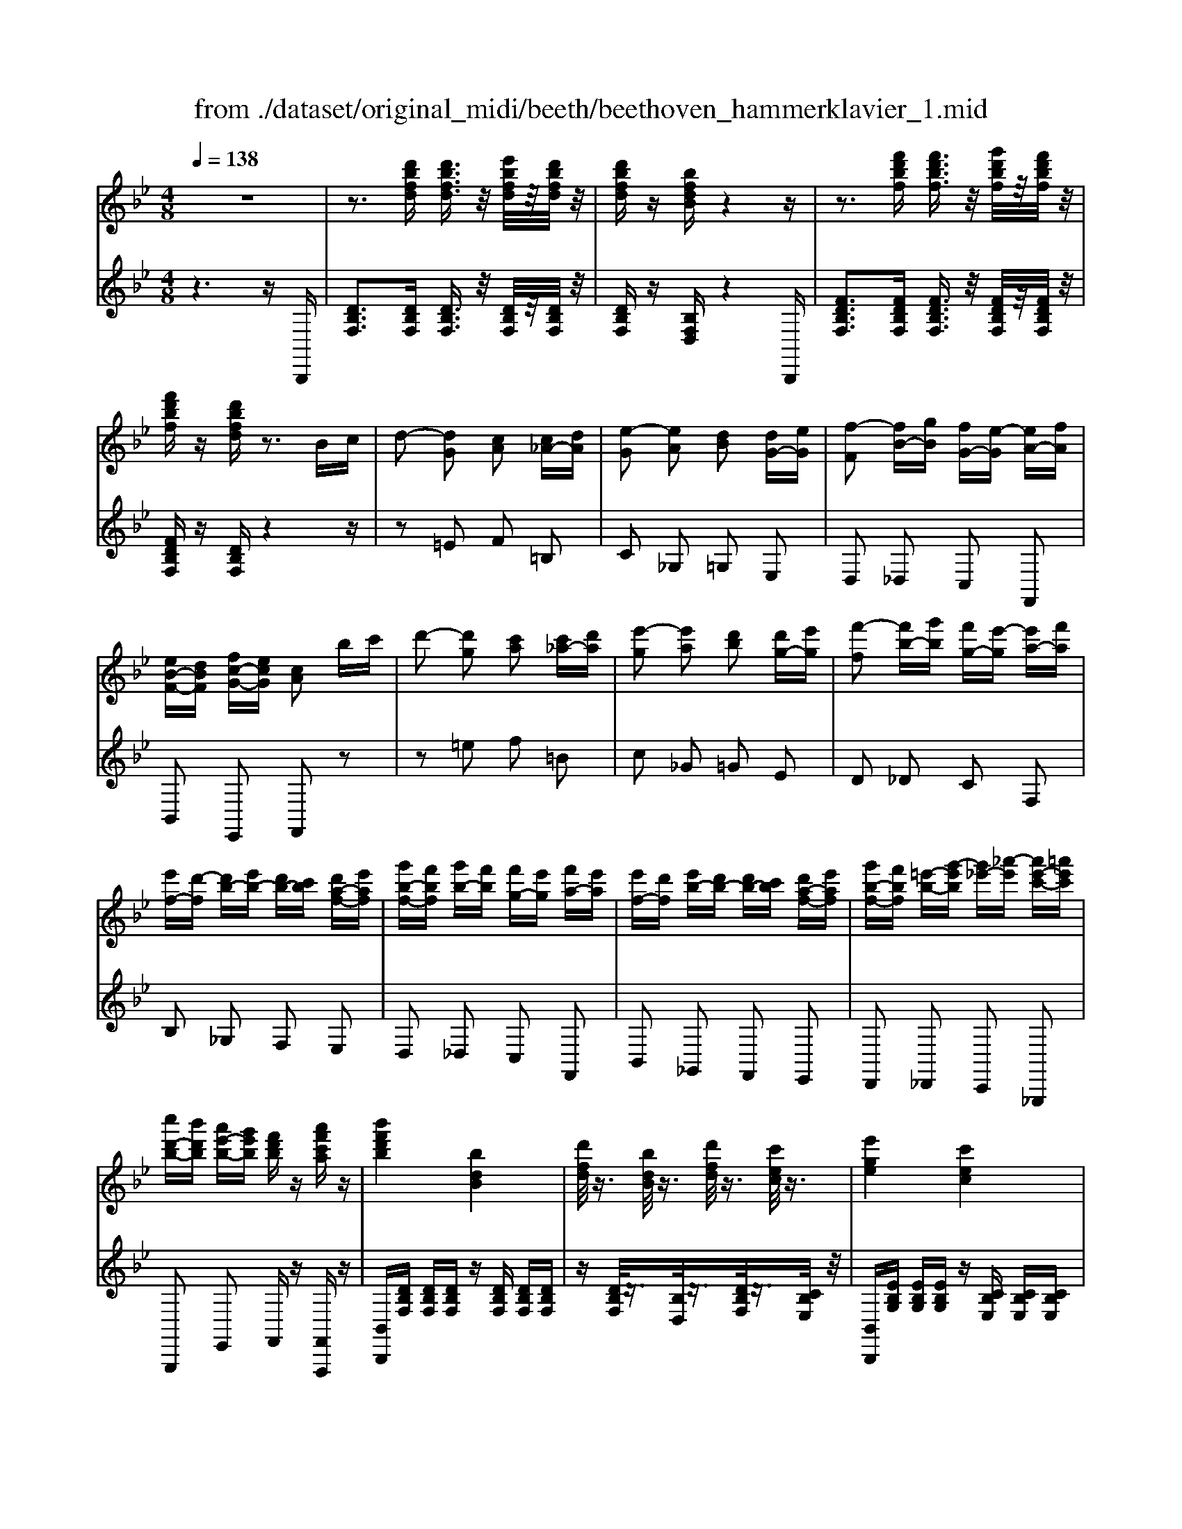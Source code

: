 X: 1
T: from ./dataset/original_midi/beeth/beethoven_hammerklavier_1.mid
M: 4/8
L: 1/16
Q:1/4=138
K:Bb % 2 flats
V:1
%%MIDI program 0
z8| \
z3[d'bfd] [d'bfd]3/2z/2 [e'bfd]/2z/2[d'bfd]/2z/2| \
[d'bfd]z [bfdB]z4z| \
z3[f'd'bf] [f'd'bf]3/2z/2 [g'd'bf]/2z/2[f'd'bf]/2z/2|
[f'd'bf]z [d'bfd]z3 Bc| \
d2- [dG]2 [cA]2 [c_A-][dA]| \
[e-G]2 [eA]2 [dB]2 [dG-][eG]| \
[f-F]2 [fB-][gB] [fG-][e-G] [eA-][fA]|
[eB-F-][dBF] [fc-G-][ecG] [cA]2 bc'| \
d'2- [d'g]2 [c'a]2 [c'_a-][d'a]| \
[e'-g]2 [e'a]2 [d'b]2 [d'g-][e'g]| \
[f'-f]2 [f'b-][g'b] [f'g-][e'-g] [e'a-][f'a]|
[e'f-][d'-f] [d'b-][e'b-] [d'b-][c'b] [d'a-f-][e'af]| \
[g'b-f-][f'bf] [g'b-][f'b] [f'g-][e'g] [f'a-][e'a]| \
[e'f-][d'f] [e'b-][d'b-] [d'b-][c'b] [d'a-f-][e'af]| \
[g'b-f-][f'bf] [=e'-b-][g'-e'b] [g'_e'-][_a'-e'] [a'e'-c'-][=a'e'c']|
[c''d'-b-][b'd'b] [a'e'-b-][g'e'b] [f'd'b]z [a'f'c'a]z| \
[b'f'd'b]4 [bdB]4| \
[d'fd]/2z3/2 [bdB]/2z3/2 [d'fd]/2z3/2 [c'ec]/2z3/2| \
[e'ge]4 [c'ec]4|
[e'ge]/2z3/2 [_d'=ed]/2z3/2 [_e'_ge]/2z3/2 [=d'fd]/2z3/2| \
[f'_af]4 [d'fd]4| \
[f'_af]/2z3/2 [d'_gd]/2z3/2 [f'af]/2z3/2 [e'=ge]/2z3/2| \
[g'bg]4 [e'bge]4|
[g'bg]/2z3/2 [=e'be]/2z3/2 [_g'bg]/2z3/2 [f'bf]/2z3/2| \
[_a'ba]/2z3/2 [_g'bg]/2z3/2 [a'ba]/2z3/2 [=g'bg]/2z3/2| \
[b'g'e'b]/2z3/2 [_a'a]/2z3/2 [b'b]/2z3/2 [=a'a]/2z3/2| \
[c''c']z [b'b]z [g'g]z [f'f]z|
[e'e]z [d'd]z [c'c]z [bB]z| \
[gG]z [fF]z [eE]z [dD]z| \
[cC]z [BB,]z [GG,]z [FF,]z| \
A2 F2 c2 F2|
f2 F2 a2 F2| \
c'2 F2 f'2 F2| \
f'2 F2 f'2 z2| \
z3[d'bfd] [d'bfd]2 [e'bfd]/2z/2[d'bfd]/2z/2|
[d'bfd]z [bfdB]z4z| \
z3[d'bfd] [d'd]2 [d'a_gd]/2z/2[d'agd]/2z/2| \
[d'a_gd]z [d'agd]z4z| \
z2 [dA_G]z3 [dAG]z|
z2 [dA_G]z3 [dAG]z| \
z2 [_gdcA]z3 [gdcA]z| \
z2 [a_gcA]z3 [c'agc]z| \
z2 [_g'c'ag]z3 [a'c'a]z|
z2 [c''a'c']z3 [c''a'_g'c']z| \
[c''a'_g'c']z [c'a][=b_a] [c'=a]2 [AG][_B=G]| \
[A_G]2 [c'a][=b_a] [c'=a]2 g'a'| \
c''d'' c''=b' c''d'' =e''c''|
a'=b' c''a' _g'=g' a'_g'| \
c'd' =e'c' a=b c'a| \
_g=g a_g [dcA]2 z2| \
=b'c'' b'a' b'c'' d''b'|
g'a' =b'g' d'_g' =g'd'| \
=bc' d'b ga bg| \
d_g =g=B GA BG| \
[A_GD]2 =e'd' e'd' c'e'|
c'=b ac' ag _ga| \
=ed ce c=B Ac| \
AG _GA c=B Ac| \
[GD]2 d''c'' d''c'' =b'd''|
=b'a' g'b' ba gb| \
dc =Bd ba gb| \
d'c' =bc' =e'2 [_g'd'a]2| \
[g'd'g]2 z6|
z2 [A_G]2 [=B=G]z [g'b][_g'a]| \
[g'=b]2 [=e'bg]2 [d'a_g]2 [_d'=ge]2| \
[=e'g]2 [d'_g]2 [d'g]2 [d'=g][c'a]| \
=b2 [g'g-]g- [=e'g]z [c''c'][a'e']|
_g'2 [d''d'-]2 [=b'd']z =g'_g'| \
g'2 =e'2 c'2 [=b_g]2| \
[=b-_g]2 [b-a][b-=g] [bg]2 [=e'_bg-]2| \
[a-g]2 [a-g][a-f] [af]2 [d'_af-]2|
[g-f]2 [g-f][g-=e] [ge]2 [_d'ge-]2| \
[_g-=e]2 [g-e][g-_e] [gd]2 [=bfd]2| \
[fd-][=e-d] [e_d-][ad] [_ec-][=d-c] [d=B-][gB]| \
dd' _d'c' a_g e=d|
_dc A_G [=G-E][G=D] [=eG-][dG]| \
dd' _d'c' a_g e=d| \
_dc A_G [=G-E][G=D] [=eG-][dG]| \
d[g=B] [bd][ac] [g-B][g-e] [g-=e][g-B]|
[g-B][g-e] [g-=e][gB] A_d =dd'| \
d'd'' _d''c'' a'_g' e'=d'| \
_d'c' a_g [=g-e][g=d] [=e'g-][d'g]| \
d'd'' _d''c'' a'_g' e'=d'|
_d'c' a_g [=g-e][g=d] [=e'g-][d'g]| \
d'[g=B] [bd][ac] [g-B][g-e] [g-=e][g-B]| \
[g-B][g-e] [g-=e][gB] [_g-A][gd] [=g-G][gc]| \
g[c'=e] [e'g][d'f] [c'-e][c'-_a] [c'-=a][c'-_e]|
[c'-e][c'-_a] [c'-=a][c'e] [=b-d][bg] [c'-c][c'f]| \
c'[f'a] [a'c'][g'b] [f'-_a][f'-f] [f'-a][f'-g]| \
[f'-_a][f'-_d'] [f'-=d'][f'a] [=e'-g][e'-=b] [e'-c'][e'-g]| \
[=e'c']2 [e'c'ge]2 [d'=b]2 [e'c'][f'd']|
[g'=e']z [e'c']z4z| \
z2 [=e'c'ge]2 [d'=b]2 [e'c'][f'd']| \
[g'=e']z [g'e'ag]2 z2 [g'e'_d'g]2| \
z2 [g'd'=bg]2 z2 [g'_d'ag]2|
[g'd'=bg]4 [d'-b-g-]4| \
[d'=bg]2 [bgd]2 d_g =gb| \
_d'=d' =e'd' _g'=g' a'g'| \
b'=b' c''b' d''2 [c'ad]2|
[=bgd]8| \
[c'g]4 [e'c'g]4| \
[g'-d'g-]4 [g'=bg]4| \
[e'c'g]4 [c'g]4|
[bg-]4 [=bg]4| \
[d'_g]4 [c'-a-]2 [c'ad-][agd]| \
[=b-gd-]/2[b-ad-]/2[b-d-]/2[b-gd]/2 [b-a]/2[b-g]/2b/2-[b-a]/2 [b-g]/2[b-a]/2b/2-[b-g]/2 [b-a]/2[b-g]/2b/2-[ba]/2| \
[c'-g]/2[c'-a]/2c'/2-[c'-g]/2 [c'-a]/2[c'-g]/2c'/2-[c'a]/2 [=e'-g]/2[e'-a]/2e'/2-[e'-g]/2 [e'-a]/2[e'-g]/2e'/2-[e'a]/2|
[g'-g]/2[g'-a]/2g'/2-[g'-g]/2 [g'-a]/2[g'-g]/2g'/2-[g'-a]/2 [g'-g]/2[g'-a]/2g'/2-[g'-g]/2 [g'-a]/2[g'-g]/2g'/2-[g'a]/2| \
[=e'-g]/2[e'-a]/2e'/2-[e'-g]/2 [e'-a]/2[e'-g]/2e'/2-[e'a]/2 [c'-g]/2[c'-a]/2c'/2-[c'-g]/2 [c'-a]/2[c'-g]/2c'/2-[c'a]/2| \
[b-g]/2[b-a]/2b/2-[bg]/2 [=b-a]/2[b-g]/2b/2-[b-a]/2 [b-g]/2[b-a]/2b/2-[bg]/2 [d'-a]/2[d'-g]/2d'/2-[d'a]/2| \
 (3d'=e'd' [e'd-]/2[d'd-]/2d/2-[e'd]/2  (3d'e'd' _d'=d'|
[d''=b'f'd']z [d''b'f'd']4 [c''f'd'c']z| \
[=b'f'd'b]z [c''f'd'c']z [d''f'd']z [b'=e'd'b]z| \
[c''=e'c']z [=b'e'd'b]z [c''e'c']z [a'e'c'a]z| \
[g'=e'a]z [g'_d'a]z [_g'c'a]z [a'c'a]z|
[g'=bg]z [d'bd]z [_g'c'g]z [a'g'c'a]z| \
[g'=bg]z [d'bd]z [_g'c'g]z [a'g'c'a]z| \
gg' dd' _gg' aa'| \
gg' dd' _gg' aa'|
[g'g]3/2z2z/2 [a'a]3/2z2z/2| \
[b'-b-]6 [b'b]z| \
z8| \
z6 zB,|
B3B B2 z2| \
z8| \
z3[d'bfd] [d'bfd]3/2z/2 [e'bfd]/2z/2[d'bfd]/2z/2| \
[d'bfd]z [bfdB]z4z|
z3[f'd'bf] [f'd'bf]3/2z/2 [g'd'bf]/2z/2[f'd'bf]/2z/2| \
[f'd'bf]z [d'bfd]z3 Bc| \
d2- [dG]2 [cA]2 [c_A-][dA]| \
[e-G]2 [eA]2 [dB]2 [dG-][eG]|
[f-F]2 [fB-][gB] [fG-][e-G] [eA-][fA]| \
[eB-F-][dBF] [fc-G-][ecG] [cA]2 bc'| \
d'2- [d'g]2 [c'a]2 [c'_a-][d'a]| \
[e'-g]2 [e'a]2 [d'b]2 [d'g-][e'g]|
[f'-f]2 [f'b-][g'b] [f'g-][e'-g] [e'a-][f'a]| \
[e'f-][d'-f] [d'b-][e'b-] [d'b-][c'b] [d'a-f-][e'af]| \
[g'b-f-][f'bf] [g'b-][f'b] [f'g-][e'g] [f'a-][e'a]| \
[e'f-][d'f] [e'b-][d'b-] [d'b-][c'b] [d'a-f-][e'af]|
[g'b-f-][f'bf] [=e'-b-][g'-e'b] [g'_e'-][_a'-e'] [a'e'-c'-][=a'e'c']| \
[c''d'-b-][b'd'b] [a'e'-b-][g'e'b] [f'd'b]z [a'f'c'a]z| \
[b'f'd'b]4 [bdB]4| \
[d'fd]/2z3/2 [bdB]/2z3/2 [d'fd]/2z3/2 [c'ec]/2z3/2|
[e'ge]4 [c'ec]4| \
[e'ge]/2z3/2 [_d'=ed]/2z3/2 [_e'_ge]/2z3/2 [=d'fd]/2z3/2| \
[f'_af]4 [d'fd]4| \
[f'_af]/2z3/2 [d'_gd]/2z3/2 [f'af]/2z3/2 [e'=ge]/2z3/2|
[g'bg]4 [e'bge]4| \
[g'bg]/2z3/2 [=e'be]/2z3/2 [_g'bg]/2z3/2 [f'bf]/2z3/2| \
[_a'ba]/2z3/2 [_g'bg]/2z3/2 [a'ba]/2z3/2 [=g'bg]/2z3/2| \
[b'g'e'b]/2z3/2 [_a'a]/2z3/2 [b'b]/2z3/2 [=a'a]/2z3/2|
[c''c']z [b'b]z [g'g]z [f'f]z| \
[e'e]z [d'd]z [c'c]z [bB]z| \
[gG]z [fF]z [eE]z [dD]z| \
[cC]z [BB,]z [GG,]z [FF,]z|
A2 F2 c2 F2| \
f2 F2 a2 F2| \
c'2 F2 f'2 F2| \
f'2 F2 f'2 z2|
z3[d'bfd] [d'bfd]2 [e'bfd]/2z/2[d'bfd]/2z/2| \
[d'bfd]z [bfdB]z4z| \
z3[d'bfd] [d'd]2 [d'a_gd]/2z/2[d'agd]/2z/2| \
[d'a_gd]z [d'agd]z4z|
z2 [dA_G]z3 [dAG]z| \
z2 [dA_G]z3 [dAG]z| \
z2 [_gdcA]z3 [gdcA]z| \
z2 [a_gcA]z3 [c'agc]z|
z2 [_g'c'ag]z3 [a'c'a]z| \
z2 [c''a'c']z3 [c''a'_g'c']z| \
[c''a'_g'c']z [c'a][=b_a] [c'=a]2 [AG][_B=G]| \
[A_G]2 [c'a][=b_a] [c'=a]2 g'a'|
c''d'' c''=b' c''d'' =e''c''| \
a'=b' c''a' _g'=g' a'_g'| \
c'd' =e'c' a=b c'a| \
_g=g a_g [dcA]2 z2|
=b'c'' b'a' b'c'' d''b'| \
g'a' =b'g' d'_g' =g'd'| \
=bc' d'b ga bg| \
d_g =g=B GA BG|
[A_GD]2 =e'd' e'd' c'e'| \
c'=b ac' ag _ga| \
=ed ce c=B Ac| \
AG _GA c=B Ac|
[GD]2 d''c'' d''c'' =b'd''| \
=b'a' g'b' ba gb| \
dc =Bd ba gb| \
d'c' =bc' =e'2 [_g'd'a]2|
[g'd'g]2 z6| \
z2 [A_G]2 [=B=G]z [g'b][_g'a]| \
[g'=b]2 [=e'bg]2 [d'a_g]2 [_d'=ge]2| \
[=e'g]2 [d'_g]2 [d'g]2 [d'=g][c'a]|
=b2 [g'g-]g- [=e'g]z [c''c'][a'e']| \
_g'2 [d''d'-]2 [=b'd']z =g'_g'| \
g'2 =e'2 c'2 [=b_g]2| \
[=b-_g]2 [b-a][b-=g] [bg]2 [=e'_bg-]2|
[a-g]2 [a-g][a-f] [af]2 [d'_af-]2| \
[g-f]2 [g-f][g-=e] [ge]2 [_d'ge-]2| \
[_g-=e]2 [g-e][g-_e] [gd]2 [=bfd]2| \
[fd-][=e-d] [e_d-][ad] [_ec-][=d-c] [d=B-][gB]|
dd' _d'c' a_g e=d| \
_dc A_G [=G-E][G=D] [=eG-][dG]| \
dd' _d'c' a_g e=d| \
_dc A_G [=G-E][G=D] [=eG-][dG]|
d[g=B] [bd][ac] [g-B][g-e] [g-=e][g-B]| \
[g-B][g-e] [g-=e][gB] A_d =dd'| \
d'd'' _d''c'' a'_g' e'=d'| \
_d'c' a_g [=g-e][g=d] [=e'g-][d'g]|
d'd'' _d''c'' a'_g' e'=d'| \
_d'c' a_g [=g-e][g=d] [=e'g-][d'g]| \
d'[g=B] [bd][ac] [g-B][g-e] [g-=e][g-B]| \
[g-B][g-e] [g-=e][gB] [_g-A][gd] [=g-G][gc]|
g[c'=e] [e'g][d'f] [c'-e][c'-_a] [c'-=a][c'-_e]| \
[c'-e][c'-_a] [c'-=a][c'e] [=b-d][bg] [c'-c][c'f]| \
c'[f'a] [a'c'][g'b] [f'-_a][f'-f] [f'-a][f'-g]| \
[f'-_a][f'-_d'] [f'-=d'][f'a] [=e'-g][e'-=b] [e'-c'][e'-g]|
[=e'c']2 [e'c'ge]2 [d'=b]2 [e'c'][f'd']| \
[g'=e']z [e'c']z4z| \
z2 [=e'c'ge]2 [d'=b]2 [e'c'][f'd']| \
[g'=e']z [g'e'ag]2 z2 [g'e'_d'g]2|
z2 [g'd'=bg]2 z2 [g'_d'ag]2| \
[g'd'=bg]4 [d'-b-g-]4| \
[d'=bg]2 [bgd]2 d_g =gb| \
_d'=d' =e'd' _g'=g' a'g'|
b'=b' c''b' d''2 [c'ad]2| \
[=bgd]8| \
[c'g]4 [e'c'g]4| \
[g'-d'g-]4 [g'=bg]4|
[e'c'g]4 [c'g]4| \
[bg-]4 [=bg]4| \
[d'_g]4 [c'-a-]2 [c'ad-][agd]| \
[=b-gd-]/2[b-ad-]/2[b-d-]/2[b-gd]/2 [b-a]/2[b-g]/2b/2-[b-a]/2 [b-g]/2[b-a]/2b/2-[b-g]/2 [b-a]/2[b-g]/2b/2-[ba]/2|
[c'-g]/2[c'-a]/2c'/2-[c'-g]/2 [c'-a]/2[c'-g]/2c'/2-[c'a]/2 [=e'-g]/2[e'-a]/2e'/2-[e'-g]/2 [e'-a]/2[e'-g]/2e'/2-[e'a]/2| \
[g'-g]/2[g'-a]/2g'/2-[g'-g]/2 [g'-a]/2[g'-g]/2g'/2-[g'-a]/2 [g'-g]/2[g'-a]/2g'/2-[g'-g]/2 [g'-a]/2[g'-g]/2g'/2-[g'a]/2| \
[=e'-g]/2[e'-a]/2e'/2-[e'-g]/2 [e'-a]/2[e'-g]/2e'/2-[e'a]/2 [c'-g]/2[c'-a]/2c'/2-[c'-g]/2 [c'-a]/2[c'-g]/2c'/2-[c'a]/2| \
[b-g]/2[b-a]/2b/2-[bg]/2 [=b-a]/2[b-g]/2b/2-[b-a]/2 [b-g]/2[b-a]/2b/2-[bg]/2 [d'-a]/2[d'-g]/2d'/2-[d'a]/2|
 (3d'=e'd' [e'd-]/2[d'd-]/2d/2-[e'd]/2  (3d'e'd' _d'=d'| \
[d''=b'f'd']z [d''b'f'd']4 [c''f'd'c']z| \
[=b'f'd'b]z [c''f'd'c']z [d''f'd']z [b'=e'd'b]z| \
[c''=e'c']z [=b'e'd'b]z [c''e'c']z [a'e'c'a]z|
[g'=e'a]z [g'_d'a]z [_g'c'a]z [a'c'a]z| \
[g'=bg]z [d'bd]z [_g'c'g]z [a'g'c'a]z| \
[g'=bg]z [d'bd]z [_g'c'g]z [a'g'c'a]z| \
gg' dd' _gg' aa'|
gg' dd' _gg' aa'| \
[g'g]3/2z2z/2 [a'a]3/2z2z/2| \
[=b'b]8| \
[=b'b]3/2z2z/2 [c''c']3/2z2z/2|
[d''d']8| \
[d'gd]/2z3/2 [d'gd]4 [c'ge]z| \
[=bgf]z [c'ge]z [d'gd]z [bgf]z| \
[e'ge]/2z3/2 [e'ge]4 [d'gfd]z|
[c'ge]z [d'gfd]z [e'ge]z [c'ge]z| \
[f'_af]/2z3/2 [f'af]4 [e'ge]z| \
[d'fd]z [e'ge]z [f'_af]z [d'bfd]z| \
[g'e'g]3/2z2z/2 [_a'f'a]3/2z2z/2|
[b'g'b]8| \
[GE]3/2z2z/2 [_AF]3/2z2z/2| \
[B-G-]6 [BG]z| \
z8|
z6 zE,| \
E3E E2 z2| \
z6 zB,,| \
E,3E, E,2 F,E,|
E,z C,z C,4| \
_A,z A,G, F,z F,E,| \
D,2 z2 D,4| \
B,z B,_A, G,z G,F,|
=E,2 z2 E,4| \
Cz CB, _A,z A,G,| \
F,z F,G, _A,z A,B,| \
G,z G,F, E,2 zF|
B3B B2 cB| \
Bz Gz G4| \
ez ed cz cB| \
A2 z2 A4|
fz fe dz dc| \
=B2 z2 B4| \
gz gf ez ed| \
cz cB _Az AG|
Fz FG _A2 B2| \
[BG-E]2 GG G2 _A[BG]| \
[e-G]2 [eE-][eE] [eE-]2 [fE-][eE]| \
[eE]z c-[cB] [c-_A]c- [c-A][cG]|
[_aF-]F ag [fF-]F- [fF-][eF]| \
dz dc [d-B]d- [d-B][d_A]| \
[bG-]G b_a [gG-]G- [gG-][fG-]| \
[=eG]2 E2 F2 [G-C][GB,]|
[_A-A,]A- [A-F][A-E] [A-D]A [=A-D][AC]| \
[BB,-]B, gf ez ed| \
c2- [c-C]2 [cF-]2 [_dF]2| \
[dF]z [eG][dF] [cE]z [=BD]G|
[ec]3[ec] [ec]2 [fd][ec]| \
[ec]z [c_A]z [cA]4| \
[_af]z [af][ge] [f_d]z [fd][ec]| \
[_dB]2 z2 [dB]4|
[bg]z [bg][_af] [g=e]z [ge][fd]| \
[=ec]2 z2 [fc]4| \
[c'_a]z [c'a][bg] [af]z [bg][af]| \
[ge]z [f'_a][e'g] [d'f]z [e'g][d'f]|
[c'e]z [bg][c'_a] [_d'b]z [af][bg]| \
[c'_a]z [ec-][fc] [g=B]2 z[dB]| \
[=b-g-]6 [bg][dB]| \
[=bg]6 [e'b-g-][d'bg]|
[g'd'-=b-][f'd'b] z2 [gd-B-][fdB] z2| \
[GD-=B,-][FDB,] z2 [gd-B-][fdB] z2| \
[e'-c'-g-]6 [e'c'g][g-e-]| \
[e'c'ge]6 [f'c'-g-][e'c'g]|
[_a'e'-c'-][g'e'c'] z2 [ae-c-][gec] z2| \
[_AE-C-][GEC] z2 [ae-c-][gec] z2| \
[f'-d'-f-]6 [f'd'f][fd]| \
[f'-d'-]3[f'-d'-f] [f'd'b]2 [g'd'-b-][f'd'b]|
[b'f'-d'-][_a'f'd'] z2 [bf-d-][afd] z2| \
[BF-D-][_AFD] z2 [bf-d-][afd] z2| \
[g'-e'-]6 [g'e'][bg]| \
[g'-e'-]3[g'-e'-g] [g'e'c']2 z[a_g]|
[a'-_g'-]6 [a'g'][ag]| \
[a'-_g'-]3[a'-g'-a] [a'g'g'd']2 z[=b_a]| \
[=b'-_a'-f'-d'-b-]6 [b'a'f'd'b][ba]| \
[=b'-_a'-f'-d'-b-]6 [b'a'f'd'b][_d'_bg=e]|
[_d''-b'-g'-=e'-]6 [d''b'g'e'][d'bge]| \
[_d''-b'-g'-=e'-]6 [d''b'g'e'][=d'a_g]| \
[d''a'_g'd']3d'2<d''2d| \
d'3d2<d'2d|
d'3d2<d'2d| \
d'3d2<d'2e| \
e'4- [e'e]4| \
[=e'e-]4 [ge]4|
[=b-_g]4 [be]4| \
[g=e=B]4 [eB]4| \
d4 e4| \
_g4 =e2 _d2|
e2 D2 E4| \
_G4 =E2 _D2| \
[e=B]=e _ed e=e _gf| \
_a_g fg =e_e =e_d|
[e-E][e=E] _ED E=E _GF| \
_A_G FG =E_E =EG| \
[=E_D_G,]2 z6| \
z6 z_G|
_d3d d3/2z/2 e[dD]| \
[_d=E-]E- [BE]E E3/2z/2 _GE| \
=Ez _Dz4_G| \
=e3[eE] [e_d-]3/2d3/2d|
_d3/2z4z3/2d| \
b3[b_D] [bB-]3/2B3/2B| \
B3/2z3/2=E, _D4-| \
_D3G, =E4-|
=EG,2<E2g e'2-| \
=e'_A,2<E2a e'2-| \
=e'A,2<E2a e'2-| \
=e'A,2<F2a f'2|
[d'bfd]3/2z3/2[d'bfd] [d'bfd]3/2z/2 [e'bfd]/2z/2[d'bfd]/2z/2| \
[d'bfd]z [bfdB]z4[fd]| \
[f'bf]3/2z3/2[f'd'bf] [f'd'bf]3/2z/2 [g'd'bf]/2z/2[f'd'bf]/2z/2| \
[f'd'bf]z [d'bfd]z3 [bg][c'a]|
[d'bf]4 [c'af]2 [cAF-][d=BF]| \
[ecG]4 [dBG]2 [dB-][eB-]| \
[f-B]2 [fB-G-][gBG] [fG-][e-G] [eA-][fA]| \
[eB-][dB] [fd_AF][ecGE] [c=AC]2 de|
f-[f-A] [fB-][gB-] [e-B][e-_G] [eA-][fA-]| \
[eA][dB] [fF-][eF-] [cF]2 [eE][fF]| \
[g-G][g-A] [gB-][_aB-] [f-B][f-=A] [fB-][gB-]| \
[fB-][eB] [gB-][fB-] [dB]2 f_g|
_a-[a-=A] [_aB-][bB-] [_gB]2 [gG][aA]| \
[b-B][b-c] [b_d-][=bd-] [_a-d][af] [_b_g][=ba]| \
[_d'-b]2 [d'_g-][e'g-] [d'g-][=b-g] [bf-][d'f-]| \
[=bf-][_b-f] [b_g-][=bg-] [_bg][_af] [bg][=ba]|
[e'_a][_d'f] [e'_g-][d'g-] [d'g][=b=e] [d'f-][bf-]| \
[=bf][_b_d] [=b_g-][_bg-] [bg][_af] [bg][=ba]| \
[e'f][_d'_g] [g-d][d'g] [d'=e][=bf] [f-B][bf]| \
[=bf][_b_g] [g-B][bg] b_a [b_d-][=bd]|
[e'_d][d'-_g] [d'=b-f-][=d'-bf] [d'_b-g-][e'bg] [=e'b-f-][f'bf]| \
[_a'b-_g-][g'bg] [f'b-g-][e'bg] [_d'af]z [f'd'af]z| \
[_g'_d'bg]4 [GDB,]4| \
[B_G_D]/2z3/2 [GDB,]/2z3/2 [BGD]/2z3/2 [_AF=D=B,]/2z3/2|
[_a'f'd'=ba]4 [AFDB,]4| \
[=B_AFD]/2z3/2 [AFDB,]/2z3/2 [BAFD]/2z3/2 [_BG=E_D]/2z3/2| \
[b'=e'_d'b]4 [BGED]4| \
[_dBG=E]/2z3/2 [BGED]/2z3/2 [dBGE]/2z3/2 [=B_G=D]/2z3/2|
[=b'_g'd'b]4 [BGD]4| \
[d=B_AF]/2z3/2 [BAFD]/2z3/2 [dBAF]/2z3/2 [_d_BG=E]/2z3/2| \
[=e_dBG]/2z3/2 [dBGE]/2z3/2 [edBG]/2z3/2 [=d=B_G]/2z3/2| \
[_gd=BG]/2z3/2 [dBG]/2z3/2 [gdBG]/2z3/2 [f_dB_A]/2z3/2|
[_a'a]2 [_g'g]2 [e'e]2 [_d'd]2| \
[=bB]2 [_bB]2 [_aA]2 [_gG]2| \
[eE]2 [_dD]2 [=BB,]2 [_BB,]2| \
[_AA,]2 [_GG,]2 [EE,]2 [_DD,]2|
F2 _D2 _A2 D2| \
_d2 D2 f2 D2| \
_a2 _D2 d'2 D2| \
_d'2 D2 d'2 z2|
z3[d'=b_gd] [d'bgd]2 [=e'bgd]/2z/2[d'bgd]/2z/2| \
[d'=b_gd]z [bgdB]z4z| \
z2 [d'=b_gd]z3 [d'bgd]z| \
z2 [d'=bgd]z3 [d'bgd]z|
z2 [d'=bgd]z3 [d'bgd]z| \
z2 [e'c'ge]z3 [e'c'ge]z| \
z2 [e'c'ge]z3 [e'c'ge]z| \
z2 [e'c'ae]z3 [e'c'ae]z|
z2 [e'c'ae]z3 [a'e'c'a]z| \
z2 [c''a'e'c']z3 [e''c''a'e']z| \
[e''c''a'e']2 [e'c'][d'=b] [e'c']2 [cA][_d_B]| \
[cA]2 [ec][d=B] [ec]2 ac'|
e'f' e'd' e'f' g'e'| \
c'd' e'c' ab c'a| \
ef ge cd ec| \
AB cA [FEC]2 z2|
d'e' d'c' d'e' f'd'| \
bc' d'b fa bf| \
de fd Bc dB| \
FA BD Bc dB|
[cAF]2 g'f' g'f' e'g'| \
e'd' c'e' c'b ac'| \
_gf eg ed ce| \
cB Ac ED CE|
[BF]2 f'e' f'e' d'f'| \
d'c' bd' fe df| \
bg fb dc Bd| \
[d'd-][c'd-] [bd-][d'd] [e'_g-][d'g-] [e'g-][f'g]|
[f'f]2 z6| \
z2 [cA]2 [dB]z b'a'| \
b'2 [g'bg]2 [f'af]2 [=e'ge]2| \
[g'bg]2 [f'af]2 [f'a]2 [fB][ec]|
d2 [bB-]2 [gB]z [e'e][c'g]| \
a2 [f'f-]2 [d'f]z ba| \
b2 [g'g]2 [e'ge]2 [d'ad]2| \
[d'-ad]2 [d'-c'][d'-b] [d'b]2 [g'_d'b-]2|
[c'-b]2 [c'-b][c'-_a] [c'a]2 [f'=ba-]2| \
[b-_a]2 [b-a][b-g] [bg]2 [=e'bg-]2| \
[a-g]2 [a-g][a-f] [af]2 [d'_af]2| \
[_af-][g-f] [ge-][c'e] [_ge-][f-e] [fd-][bd]|
ff' =e'_e' c'a _gf| \
=e_e cA [B-_G][BF] [=gB-][fB]| \
ff' =e'_e' c'a _gf| \
=e_e cA [B-_G][BF] [=gB-][fB]|
f[bd] [d'f][c'e] [b-d][b-_g] [b-=g][b-d]| \
[b-_d][b-_g] [b-=g][bd] c=e ff'| \
f'f'' =e''_e'' c''a' _g'f'| \
=e'_e' c'a [b-_g][bf] [=g'b-][f'b]|
zf' =e'_e' c'a _gf| \
=e_e cA [B-_G][BF] [=gB-][fB]| \
f[bd] [d'f][c'e] [b-d][b-_g] [b-=g][b-d]| \
[b-_d][b-_g] [b-=g][bd] [a-c][af] [b-B][be]|
b[e'g] [g'b][f'_a] [e'-g][e'-=b] [e'-c'][e'-g]| \
[e'-_g][e'-=b] [e'-c'][e'g] [d'-f][d'_b] [e'-e][e'_a]| \
e'-[e'c'] [_a'-e'][a'_d'] [a'-d'][a'-=b] [a'-_b][a'-=b]| \
[_a'-=b][a'-=e'] [a'-f'][a'b] [g'-_b][g'-d'] [g'-_e'][g'-b]|
[g'g]2 [g'e'bg]2 [f'd']2 [g'e'][_a'f']| \
[b'g']z [g'e']z4z| \
z2 [g'e'bg]2 [f'd']2 [g'e'][_a'f']| \
[b'g']z [bgcB]2 z2 [bg=eB]2|
z2 [bfdB]2 z2 [b=ecB]2| \
[bfdB]4 [f-d-]4| \
[fd]2 dz fa bd'| \
=e'f' g'f' a'b' c''b'|
_d''=d'' e''d'' f''2 [ec]2| \
d4- [d'd]4| \
[e'e]4 [_g'g]4| \
b4- [bfd]4|
_g2- [g'g]2 [e'e]4| \
[_d'd]4 [=d'd]4| \
[f'f]4 [e'e]3[c'c]| \
[d'-bf-]/2[d'-c'f-]/2[d'-f-]/2[d'-bf-]/2 [d'-c'f-]/2[d'-bf-]/2[d'-f-]/2[d'-c'f-]/2 [d'-bf-]/2[d'-c'f-]/2[d'-f-]/2[d'-bf-]/2 [d'-c'f-]/2[d'-bf-]/2[d'-f-]/2[d'c'f]/2|
[e'-be-]/2[e'-c'e-]/2[e'-e-]/2[e'-be-]/2 [e'-c'e-]/2[e'-be-]/2[e'-e-]/2[e'c'e]/2 [g'-bg-]/2[g'-c'g-]/2[g'-g-]/2[g'-bg-]/2 [g'-c'g-]/2[g'-bg-]/2[g'-g-]/2[g'c'g]/2| \
[b'-b]/2[b'-c']/2b'/2-[b'-b]/2 [b'-c']/2[b'-b]/2b'/2-[b'-c']/2 [b'-b]/2[b'-c']/2b'/2-[b'-b]/2 [b'-c']/2[b'-b]/2b'/2-[b'c']/2| \
[g'-bg-]/2[g'-c'g-]/2[g'-g-]/2[g'-bg-]/2 [g'-c'g-]/2[g'-bg-]/2[g'-g-]/2[g'c'g]/2 [e'-be-]/2[e'-c'e-]/2[e'-e-]/2[e'-be-]/2 [e'-c'e-]/2[e'-be-]/2[e'-e-]/2[e'c'e]/2| \
[_d'-bd-]/2[d'-c'd-]/2[d'-d-]/2[d'bd]/2 [=d'-c'd-]/2[d'-bd-]/2[d'-d-]/2[d'-c'd-]/2 [d'-bd-]/2[d'-c'd-]/2[d'-d-]/2[d'bd]/2 [f'-c'f-]/2[f'-bf-]/2[f'-f-]/2[f'c'f]/2|
[f'-a]/2[f'-b]/2f'/2-[f'-a]/2 [f'-b]/2[f'-a]/2f'/2-[f'-b]/2 [f'-a]/2[f'b]/2e'/2-[e'a]/2 [c'g][f'a]| \
[f'd'_af]z [f''d''a'f']4 [e''a'f'e']z| \
[d''_a'f'd']z [e''a'f'e']z [f''a'f']z [d''g'f'd']z| \
[e''g'e']z [d''g'f'd']z [e''g'e']z [c''g'c']z|
[b'g'c']z [b'=e'c']z [a'_e'c']z [c''e'c']z| \
[b'd'b]z [f'd'f]z [a'f'e'a]z [c''f'e'c']z| \
[b'd'b]z [f'd'f]z [a'f'e'a]z [c''f'e'c']z| \
bb' ff' aa' c'c''|
bb' ff' Aa cc'| \
Bb Ff =Bb dd'| \
cc' Gg =Bb dd'| \
cc' Gg cc' ee'|
dd' Aa _dd' =ee'| \
dd' Aa dd' ff'| \
ee' Bb dd' ff'| \
ee' Bb ee' _gg'|
ff' cc' ee' _gg'| \
_dd' Aa cc' ee'| \
_Gg Ff Aa ee'| \
[d-=B][d-_B] [d-=B][d-_B] [d-=B][d-_B] [d-=B][d_B]|
[e-=B][e-_B] [e-=B][e_B] [_g-=B][g-_B] [g-=B][g_B]| \
[b-=B][_b-B] [b-=B][_b-B] [b-=B][_b-B] [b-=B][_bB]| \
[_g-=B][g-_B] [g-=B][g_B] [e-=B][e-_B] [e-B][ec]| \
[d-B]/2[d-c]/2d/2-[d-B]/2 [d-c]/2[d-B]/2d/2-[d-c]/2 [d-B]/2[d-c]/2d/2-[d-B]/2 [d-c]/2[d-B]/2d/2-[dc]/2|
[e-B]/2[e-c]/2e/2-[e-B]/2 [e-c]/2[e-B]/2e/2-[e-c]/2 [e-B]/2[e-c]/2e/2-[eB]/2 [g-c]/2[g-B]/2g/2-[gc]/2| \
[b-B]/2[b-c]/2b/2-[b-B]/2 [b-c]/2[b-B]/2b/2-[b-c]/2 [b-B]/2[b-c]/2b/2-[bB]/2 [_a-c]/2[a-B]/2a/2-[ac]/2| \
[g-B]/2[g-c]/2g/2-[gB]/2 [f-c]/2[f-B]/2f/2-[fc]/2 [e-B]/2[e-c]/2e/2-[eB]/2 [d-c]/2[d-B]/2d/2-[dc]/2| \
[e-B]/2[e-c]/2e/2-[e-B]/2 [e-c]/2[e-B]/2e/2-[e-c]/2 [e-B]/2[e-c]/2e/2-[eB]/2 [d-c]/2[d-B]/2d/2-[dc]/2|
[f-B]/2[f-c]/2f/2-[fB]/2 [e-c]/2[e-B]/2e/2-[e-c]/2 [e-B]/2[e-c]/2e/2-[eB]/2 [d-c]/2[d-B]/2d/2-[dc]/2| \
[dB-]/2[eB-]/2[dB-]/2[eB-]/2 [dB-]/2[eB-]/2[dB-]/2[eB-]/2 [dB-]/2[eB-]/2[dB-]/2[eB-]/2 [dB-]/2[eB-]/2[dB-]/2[cB]/2| \
de dc BA Bc| \
de fg ab c'd'|
e'f' e'd' c'b ag| \
fe dc BA GF| \
[dF]3[dF] [dF]2 z[GFD]| \
[eGE]3[eGE] [eGE]2 z[GF]|
[eG]3[eG] [eG]2 z[AG=E]| \
[fAF]3[fAF] [fAF]2 z[AG]| \
[fA]3[fA] [fA]2 z[B_AF]| \
[gBG]3[gBG] [gBG]2 z2|
z6 z[eG]| \
[aecA]3[aecA] [aecA]2 z2| \
z8| \
z3[d'bfd] [d'bfd]3/2z/2 [e'bfd]/2z/2[d'bfd]/2z/2|
[d'bfd]/2z3/2 [bfdB]/2z3/2 [dBFD]/2z3/2 [BFDB,]/2z3/2| \
[f'd'bf]3[f'd'bf] [f'd'bf]3/2z/2 [g'd'bf]/2z/2[f'd'bf]/2z/2| \
[f'd'bf]/2z3/2 [d'bfd]/2z3/2 [fdBF]/2z3/2 [dBFD]/2z3/2| \
[f'd']/2z3/2 [d'b]/2z3/2 [fd]/2z3/2 [dB]/2z3/2|
[d'b]/2z3/2 [bf]/2z3/2 [dB]/2z3/2 [BF]/2z3/2| \
[bf]/2z3/2 [fd]/2z3/2 [BF]/2z3/2 [FD]/2z3/2| \
[eA]8| \
[fd]/2z3/2 [dB]/2z3/2 [FD]/2z3/2 [DB,]/2z3/2|
[dB]/2z3/2 [BF]/2z3/2 [DB,]/2z3/2 [B,F,]/2z3/2| \
[BF]/2z3/2 [FD]/2z3/2 [B,F,]/2z3/2 [F,D,]/2z3/2| \
[EA,]8| \
z3[_GEA,]/2z/2 [GEA,]/2z3/2 [FDB,]/2z3/2|
z3[ECA,_G,]/2z/2 [ECA,G,]/2z3/2 [DB,F,]/2z3/2| \
z3[ECA,_G,]/2z/2 [ECA,G,]/2z3/2 [DB,F,]/2z3/2| \
z3[CB,_G,E,]/2z/2 [CB,G,E,]/2z3/2 [B,F,D,]/2z3/2| \
z3[DB,F,D,]/2z/2 [DB,F,D,]/2z3/2 [B,F,D,]/2z3/2|
z2 [DB,F,D,]2 z4| \
z4 [b'f'd'b]2 z2| \
[BB,]8|
V:2
%%clef treble
%%MIDI program 0
z6 zB,,,| \
[DB,F,]3[DB,F,] [DB,F,]3/2z/2 [DB,F,]/2z/2[DB,F,]/2z/2| \
[DB,F,]z [B,F,D,]z4B,,,| \
[FDB,F,]3[FDB,F,] [FDB,F,]3/2z/2 [FDB,F,]/2z/2[FDB,F,]/2z/2|
[FDB,F,]z [DB,F,]z4z| \
z2 =E2 F2 =B,2| \
C2 _G,2 =G,2 E,2| \
D,2 _D,2 C,2 F,,2|
B,,2 E,,2 F,,2 z2| \
z2 =e2 f2 =B2| \
c2 _G2 =G2 E2| \
D2 _D2 C2 F,2|
B,2 _G,2 F,2 E,2| \
D,2 _D,2 C,2 F,,2| \
B,,2 _G,,2 F,,2 E,,2| \
D,,2 _D,,2 C,,2 _G,,,2|
G,,,2 E,,2 F,,z [F,,F,,,]z| \
[B,,B,,,][DB,F,] [DB,F,][DB,F,] z[DB,F,] [DB,F,][DB,F,]| \
z[DB,F,]/2z3/2[B,D,]/2z3/2[DB,F,]/2z3/2[CB,E,]/2z/2| \
[B,,B,,,][EB,G,] [EB,G,][EB,G,] z[CB,E,] [CB,E,][CB,E,]|
z[EB,G,]/2z3/2[_DB,=E,]/2z3/2[_EB,_G,]/2z3/2[=DB,F,]/2z/2| \
[B,,B,,,][FB,_A,] [FB,A,][FB,A,] z[DB,F,] [DB,F,][DB,F,]| \
z[FB,_A,]/2z3/2[DB,_G,]/2z3/2[FB,A,]/2z3/2[EB,=G,]/2z/2| \
[B,,B,,,][GEB,] [GEB,][GEB,] z[EB,G,] [EB,G,][EB,G,]|
z[GEB,]/2z3/2[=E_DB,]/2z3/2[_G_EB,]/2z3/2[F=DB,]/2z/2| \
z[_AFB,]/2z3/2[_GDB,]/2z3/2[AFB,]/2z3/2[=GEB,]/2z/2| \
z[GECB,]/2z3/2[_AECB,]/2z3/2[BECB,]/2z3/2[=AECB,]/2z/2| \
z[cC]/2z3/2[BB,]/2z3/2[GG,]/2z3/2[FF,]/2z/2|
z[EE,]/2z3/2[DD,]/2z3/2[CC,]/2z3/2[B,B,,]/2z/2| \
z[G,G,,]/2z3/2[F,F,,]/2z3/2[E,E,,]/2z3/2[D,D,,]/2z/2| \
z[C,C,,]/2z3/2[B,,B,,,]/2z3/2[G,,G,,,]/2z3/2[F,,F,,,]/2z/2| \
zA,,, zF,,, zC,, zF,,,|
zF,, zF,,, zA,, zF,,,| \
zC, zF,,, zF, zF,,,| \
zF, zF,,, zF, zB,,,| \
[DB,F,]3[DB,F,] [DB,F,]2 [DB,F,]/2z/2[DB,F,]/2z/2|
[DB,F,]z [B,F,D,]z4B,,,| \
[DB,F,D,]3[DB,F,D,] [DD,]2 [DA,_G,D,]/2z/2[DA,G,D,]/2z/2| \
[DA,_G,D,]z [DA,G,D,]z4D,| \
D3D,2<D2D,|
D3D,2<D2D,| \
[CA,]3D, [CA,]3D,| \
[A,_G,]3D,2<A,,2D,| \
A,,3D,2<G,,2D,|
_G,,3D,2<E,,2D,| \
[D,D,,]2 ed e2 d_d| \
d2 ED E2 D_D| \
D2 zD, _G,2 zA,|
C2 z_G A2 cA| \
a=b c'a cd =ec| \
A=B cA _G=G A_G| \
[=BGD]2 zD, G,2 zB,|
D2 zG =B2 zd| \
ga =bg Bc dB| \
GA =BG Bc dB| \
cd c=B cd =ec|
A=B cA _G=G A_G| \
CD =EC A,=B, CA,| \
_G,=G, A,_G, A=G _GA| \
=Bc BA Bc dB|
GA =BG D_G =GD| \
=B,C DB, G,A, B,G,| \
D,_G, =G,D, C,G, D,C,| \
=B,,2 [G,G,,]2 [=E,C,]z CA,|
_G,2 [DD,]2 [=B,=G,]z [=E-G,-]2| \
[=EG,]2 [EG,]2 [_GA,]2 [=GA,-][AA,]| \
[AD-]2 [=BD-]3/2[_d=D-]/2 [dD]2 =e_g| \
g2 [d=B]2 [=ec]z Ac|
d2 [A_G]2 [=B=G]z3| \
[=BG=E]2 [cGE]2 [c-GE-][cAE] [B_G_E]2| \
[=B_GE]2 [EB,]2 [=G=E]2 [FD][E_D]| \
[=E_D]2 [DA,]2 [F=D]2 [_EC][D=B,]|
[D=B,]2 [B,G,]2 [=EC]2 [_EB,][_D_B,]| \
[_DB,]2 [B,_G,]2 [=D=B,]2 [_DA,][B,_A,]| \
[=B,_A,]2 [=E-=A,][EG,] [A,_G,]2 [B,-=G,][B,B,,]| \
[C-D,-A,,-]8|
[CD,A,,]4 [=B,D,B,,]4| \
[C-D,-A,,-]8| \
[CD,A,,]4 [=B,D,B,,]4| \
[=B,,B,,,]4 [=E,E,,]4|
[_D,D,,]4 [=D,D,,]2 z2| \
[c-D-A,-]8| \
[cDA,]4 [=BDB,]4| \
[C-D,-A,,-]8|
[CD,A,,]4 [=B,D,B,,]2 B,2| \
=B,4 =E4| \
_D4 =D2 E2| \
=E4 A4|
_G4 =G2 _A2| \
A4 _d4| \
=B4 [c-C-]4| \
[cC]2 [C,C,,]2 z4|
z2 [=EC]z [D=B,]2 [EC][FD]| \
[G=E]z [C,C,,]2 z4| \
z2 [_D,D,,]2 z2 [A,,A,,,]2| \
z2 [D,D,,]2 z2 [=E,E,,]2|
D,,_G,, =G,,=B,, D,_G, =G,B,| \
D_G =G=B z2 GB| \
_d=d =ed _g=g ag| \
b=b c'b d'2  (3D=E_G|
 (3G,2=B2G2  (3_G2B2=G2| \
 (3E2c2G2  (3C2c2G2| \
 (3=B,2B2G2  (3G,2B2G2| \
 (3C2c2G2  (3E2c2G2|
 (3D2B2G2  (3D2=B2G2| \
 (3D2c2A2  (3D,2D2C2| \
G,,G, =B,G, _G,=G, GG,| \
=E,G, GG, C,G, EG,|
=B,,G, DG, G,,G, B,G,| \
C,G, =EG, E,G, GG,| \
D,=E, _G,=G, A,=B, A,G,| \
_G,=G, _G,=E, D,C, =B,,A,,|
G,,,G,, G,,,G,, G,,,G,, G,,,G,,| \
G,,,G,, G,,,G,, G,,,G,, _A,,,A,,| \
A,,,A,, _A,,,A,, =A,,,A,, C,,C,| \
_D,,D, =E,,E, =D,,D, D,,D,|
D,,D, G,,G, D,,D, D,D| \
D,,D, G,,G, D,,D, D,D| \
G,,G, D,,D, _G,,G, A,,A,| \
G,,G, D,,D, _G,,,G,, A,,,A,,|
[G,,G,,,]3/2z2z/2 [A,,A,,,]3/2z2z/2| \
[B,,-B,,,-]6 [B,,B,,,]B,,| \
B,3B, B,2 z2| \
z6 zD,|
D3D D2 z2| \
z6 zB,,,| \
[DB,F,]3[DB,F,] [DB,F,]3/2z/2 [DB,F,]/2z/2[DB,F,]/2z/2| \
[DB,F,]z [B,F,D,]z4B,,,|
[FDB,F,]3[FDB,F,] [FDB,F,]3/2z/2 [FDB,F,]/2z/2[FDB,F,]/2z/2| \
[FDB,F,]z [DB,F,]z4z| \
z2 =E2 F2 =B,2| \
C2 _G,2 =G,2 E,2|
D,2 _D,2 C,2 F,,2| \
B,,2 E,,2 F,,2 z2| \
z2 =e2 f2 =B2| \
c2 _G2 =G2 E2|
D2 _D2 C2 F,2| \
B,2 _G,2 F,2 E,2| \
D,2 _D,2 C,2 F,,2| \
B,,2 _G,,2 F,,2 E,,2|
D,,2 _D,,2 C,,2 _G,,,2| \
G,,,2 E,,2 F,,z [F,,F,,,]z| \
[B,,B,,,][DB,F,] [DB,F,][DB,F,] z[DB,F,] [DB,F,][DB,F,]| \
z[DB,F,]/2z3/2[B,D,]/2z3/2[DB,F,]/2z3/2[CB,E,]/2z/2|
[B,,B,,,][EB,G,] [EB,G,][EB,G,] z[CB,E,] [CB,E,][CB,E,]| \
z[EB,G,]/2z3/2[_DB,=E,]/2z3/2[_EB,_G,]/2z3/2[=DB,F,]/2z/2| \
[B,,B,,,][FB,_A,] [FB,A,][FB,A,] z[DB,F,] [DB,F,][DB,F,]| \
z[FB,_A,]/2z3/2[DB,_G,]/2z3/2[FB,A,]/2z3/2[EB,=G,]/2z/2|
[B,,B,,,][GEB,] [GEB,][GEB,] z[EB,G,] [EB,G,][EB,G,]| \
z[GEB,]/2z3/2[=E_DB,]/2z3/2[_G_EB,]/2z3/2[F=DB,]/2z/2| \
z[_AFB,]/2z3/2[_GDB,]/2z3/2[AFB,]/2z3/2[=GEB,]/2z/2| \
z[GECB,]/2z3/2[_AECB,]/2z3/2[BECB,]/2z3/2[=AECB,]/2z/2|
z[cC]/2z3/2[BB,]/2z3/2[GG,]/2z3/2[FF,]/2z/2| \
z[EE,]/2z3/2[DD,]/2z3/2[CC,]/2z3/2[B,B,,]/2z/2| \
z[G,G,,]/2z3/2[F,F,,]/2z3/2[E,E,,]/2z3/2[D,D,,]/2z/2| \
z[C,C,,]/2z3/2[B,,B,,,]/2z3/2[G,,G,,,]/2z3/2[F,,F,,,]/2z/2|
zA,,, zF,,, zC,, zF,,,| \
zF,, zF,,, zA,, zF,,,| \
zC, zF,,, zF, zF,,,| \
zF, zF,,, zF, zB,,,|
[DB,F,]3[DB,F,] [DB,F,]2 [DB,F,]/2z/2[DB,F,]/2z/2| \
[DB,F,]z [B,F,D,]z4B,,,| \
[DB,F,D,]3[DB,F,D,] [DD,]2 [DA,_G,D,]/2z/2[DA,G,D,]/2z/2| \
[DA,_G,D,]z [DA,G,D,]z4D,|
D3D,2<D2D,| \
D3D,2<D2D,| \
[CA,]3D, [CA,]3D,| \
[A,_G,]3D,2<A,,2D,|
A,,3D,2<G,,2D,| \
_G,,3D,2<E,,2D,| \
[D,D,,]2 ed e2 d_d| \
d2 ED E2 D_D|
D2 zD, _G,2 zA,| \
C2 z_G A2 cA| \
a=b c'a cd =ec| \
A=B cA _G=G A_G|
[=BGD]2 zD, G,2 zB,| \
D2 zG =B2 zd| \
ga =bg Bc dB| \
GA =BG Bc dB|
cd c=B cd =ec| \
A=B cA _G=G A_G| \
CD =EC A,=B, CA,| \
_G,=G, A,_G, A=G _GA|
=Bc BA Bc dB| \
GA =BG D_G =GD| \
=B,C DB, G,A, B,G,| \
D,_G, =G,D, C,G, D,C,|
=B,,2 [G,G,,]2 [=E,C,]z CA,| \
_G,2 [DD,]2 [=B,=G,]z [=E-G,-]2| \
[=EG,]2 [EG,]2 [_GA,]2 [=GA,-][AA,]| \
[AD-]2 [=BD-]3/2[_d=D-]/2 [dD]2 =e_g|
g2 [d=B]2 [=ec]z Ac| \
d2 [A_G]2 [=B=G]z3| \
[=BG=E]2 [cGE]2 [c-GE-][cAE] [B_G_E]2| \
[=B_GE]2 [EB,]2 [=G=E]2 [FD][E_D]|
[=E_D]2 [DA,]2 [F=D]2 [_EC][D=B,]| \
[D=B,]2 [B,G,]2 [=EC]2 [_EB,][_D_B,]| \
[_DB,]2 [B,_G,]2 [=D=B,]2 [_DA,][B,_A,]| \
[=B,_A,]2 [=E-=A,][EG,] [A,_G,]2 [B,-=G,][B,B,,]|
[C-D,-A,,-]8| \
[CD,A,,]4 [=B,D,B,,]4| \
[C-D,-A,,-]8| \
[CD,A,,]4 [=B,D,B,,]4|
[=B,,B,,,]4 [=E,E,,]4| \
[_D,D,,]4 [=D,D,,]2 z2| \
[c-D-A,-]8| \
[cDA,]4 [=BDB,]4|
[C-D,-A,,-]8| \
[CD,A,,]4 [=B,D,B,,]2 B,2| \
=B,4 =E4| \
_D4 =D2 E2|
=E4 A4| \
_G4 =G2 _A2| \
A4 _d4| \
=B4 [c-C-]4|
[cC]2 [C,C,,]2 z4| \
z2 [=EC]z [D=B,]2 [EC][FD]| \
[G=E]z [C,C,,]2 z4| \
z2 [_D,D,,]2 z2 [A,,A,,,]2|
z2 [D,D,,]2 z2 [=E,E,,]2| \
D,,_G,, =G,,=B,, D,_G, =G,B,| \
D_G =G=B z2 GB| \
_d=d =ed _g=g ag|
b=b c'b d'2  (3D=E_G| \
 (3G,2=B2G2  (3_G2B2=G2| \
 (3E2c2G2  (3C2c2G2| \
 (3=B,2B2G2  (3G,2B2G2|
 (3C2c2G2  (3E2c2G2| \
 (3D2B2G2  (3D2=B2G2| \
 (3D2c2A2  (3D,2D2C2| \
G,,G, =B,G, _G,=G, GG,|
=E,G, GG, C,G, EG,| \
=B,,G, DG, G,,G, B,G,| \
C,G, =EG, E,G, GG,| \
D,=E, _G,=G, A,=B, A,G,|
_G,=G, _G,=E, D,C, =B,,A,,| \
G,,,G,, G,,,G,, G,,,G,, G,,,G,,| \
G,,,G,, G,,,G,, G,,,G,, _A,,,A,,| \
A,,,A,, _A,,,A,, =A,,,A,, C,,C,|
_D,,D, =E,,E, =D,,D, D,,D,| \
D,,D, G,,G, D,,D, D,D| \
D,,D, G,,G, D,,D, D,D| \
G,,G, D,,D, _G,,G, A,,A,|
G,,G, D,,D, _G,,,G,, A,,,A,,| \
[G,,G,,,]3/2z2z/2 [A,,A,,,]3/2z2z/2| \
[=B,,B,,,]8| \
[=B,,B,,,]3/2z2z/2 [C,C,,]3/2z2z/2|
[D,D,,]8| \
=BG BG BG cG| \
dG cG =BG dG| \
cG cG cG =BG|
cG =BG cG cC| \
BB, [BD]B, [BD]B, [BE]B,| \
[BF]B, [BE]B, [BD]B, _A,,A,| \
G,,G, G,G F,,F, F,F|
E,,E, [EE,]6| \
z2 G,B, z2 F,_A,| \
z2 G,4- G,E,| \
E3E E2 z2|
z6 zG,| \
G3G G2 z2| \
z8| \
z6 zE,,|
_A,,3A,, A,,2 B,,A,,| \
_A,,/2z3/2 F,,z F,,4| \
B,,z B,,_A,, G,,z G,,F,,| \
=E,,2 z2 E,,4|
C,z C,B,, _A,,z A,,G,,| \
F,,2 zC, F,z F,E,| \
D,z D,C, B,,z C,D,| \
E,z G,,2 A,,2 [F,C,-][E,C,]|
[D,-B,,]D, B,,C, D,z E,[B,F,]| \
[E-E,]E2E E2 FE| \
[EC,-]/2C,/2z [CC,]D, [C-=E,]C- [C-F,][CG,]| \
[FF,]z FE [DF,]z [DF,][CE,]|
[=B,-D,]B, D,E, [B,-F,]B,- [B,-G,][B,_A,]| \
[GG,]z GF [EG,]z [EG,][DF,]| \
[CE,]z [C-E,][C-F,] [C-G,]C [GA,][F=B,]| \
[EC]z [FD,][G=E,] [CF,]z [CF,,][B,G,,]|
[C_A,,]z [DB,,]2 [E=B,,]2 [D_B,,][FDB,,,]| \
E,,3E,, E,,2 F,,E,,| \
[C,-E,,]2 [C,C,,-][C,C,,] [C,C,,-]2 [D,C,,-][C,C,,]| \
[C,_A,,]z A,,-[A,,G,,] [A,,-F,,]A,,- [A,,-F,,][A,,E,,]|
[F,D,,-]D,, F,E, [D,D,,-]D,,- [D,D,,-][C,D,,]| \
B,,z B,,_A,, [B,,-G,,]B,,- [B,,-G,,][B,,F,,]| \
[G,=E,,-]E,, G,F, [E,E,,-]E,,- [E,E,,-][D,E,,]| \
C,z [G,C,][_DB,,] [CC,_A,,]z [=E,G,,]z|
[F,F,,-]2 [C,F,,-]2 [F,F,,]2 [E,_G,,]2| \
[D,G,,-]G,,- [D,G,,-]2 [G,G,,]2 [F,G,,]2| \
[E,_A,,-]2 [A,A,,-][G,A,,-] [F,A,,-]A,, [F,=A,,-][E,A,,]| \
[D,B,,]z [B,=B,,-][_A,B,,] [G,C,]z [F,D,]2|
[E,C,]2 z4 z[E,C,]| \
[_A,F,]3[A,F,] [A,F,]2 [B,G,][A,F,]| \
[_A,F,]z [F,_D,]z [F,D,]4| \
[_DB,]z [DB,][C_A,] [B,G,]z [B,G,][A,F,]|
[G,=E,]2 z2 [G,E,]4| \
[=EC]z [_EC][_DB,] [C_A,]z [CA,][B,G,]| \
[_A,F,]z [F,D,][G,E,] [A,F,]z [E,C,][F,D,]| \
[G,E,]z [D,=B,,][E,C,] [F,D,]z [C,A,,][D,B,,]|
[E,C,]z [F_D][EC] [DB,]z [EC][DB,]| \
[C_A,]z [CA,]z [DG,]2 z2| \
z3[=BG] [BG]3[B,G,]| \
[=B,G,]3[B,,G,,] [B,,G,,]2 z2|
z2 e'd' z2 ed| \
z2 ED z2 ed| \
C3[ec] [ec]3[EC]| \
[EC]3[E,C,] [E,C,]2 z2|
z2 f'e' z2 fe| \
z2 FE z2 fe| \
B,3[dB] [dB]3[DB,]| \
[DB,]3[D,B,,] [D,B,,]2 z2|
z2 g'f' z2 gf| \
z2 GF z2 gf| \
[eE]3[ge] [ge]3[GE]| \
[GE]3[EE,] [EE,]2 z2|
z3[dD] [dD]3[DD,]| \
[DD,]3[D,D,,] [D,D,,]2 z2| \
z3[d=B_AFD] [dBAFD]3[DB,A,F,D,]| \
[D=B,_A,F,D,]3[D,B,,A,,F,,D,,] [D,B,,A,,F,,D,,]3z|
z3[=eBGD] [eBGD]3[EB,G,D,]| \
[=EB,G,D,]3[E,B,,G,,D,,] [E,B,,G,,D,,]3z| \
z3[dA_GD] [dAGD]3[DD,]| \
[DD,]3[D,D,,] [D,D,,]3D,|
D,,3D2<D,2D| \
D,3D2<D,2=B| \
 (3=B,2B2_B2  (3=B2_G2B2| \
 (3G2=B2G2  (3B2=E2B2|
 (3E2=B2E2  (3B2B,2B2| \
 (3=B,2=E2B,2  (3G2E2G2| \
 (3_G2=B2G2  (3B2G2B2| \
 (3_G2B2G2  (3B2G2B2|
 (3_G2=B2G2  (3B2G2B2| \
 (3B2_d2B2  (3d2B2d2| \
 (3_G2=B2G2  (3B2G2B2| \
 (3_G2B2G2  (3B2G2B2|
 (3_G2=B2G2  (3B2G2B2| \
 (3B2_d2B2 d3/2z3/2_G,,,| \
B,,,3B,,, B,,,3/2z/2 =B,,,[_G,_B,,,]| \
[B,-B,,,]3/2B,/2- [B,_G,,,-][B,-G,,,]/2B,/2 B,3/2z/2 =B,/2z/2_B,|
B,z _G,z4z| \
z6 z_G,,,| \
=E,,3[_G,,E,,] [E,-E,,]3/2E,3/2E,| \
=E,3/2z4z3/2_D,,|
B,,3[_D,B,,] [B,-B,,]3/2B,3/2B,| \
B,3/2z4z3/2=E,,| \
_D,6- D,G,,| \
=E,6- E,G,,|
=E,3G2<e2_A,,| \
=E,3_A2<e2=A,,| \
=E,3A2<e2A,,| \
F,3A2<f2[B,,B,,,]|
[B,B,,]2 CB, F,2 G,F,| \
D,2 E,D, B,,2 C,B,,/2>D,,/2| \
[D-D,]/2D3/2 ED B,2 DB,| \
F,2 B,F, D,B,, E,C,|
B,,2 C,B,, [F,F,,]2 E,D,| \
C,2 D,C, [G,G,,]2 [_A,F,][G,E,]| \
[F,D,]2 [=E,_D,]2 [_E,C,]2 [C,F,,]2| \
[B,,G,,]2 [=B,,D,,][C,E,,] [C,F,,]2 [_B,F,-][CF,]|
[DF,-]3[EF,-] [CF,-]3[DF,-]| \
[CF,-][B,F,-] [DF,-][CF,-] [A,F,]2 [CB,-][DB,]| \
[EB,-]3[FB,-] [DB,-]3[EB,-]| \
[DB,-][CB,] [EB,-][DB,-] B,2 [DB,-][EB,]|
[FB,-]3[_GB,] E2 [E_D-][FD]| \
[_G_D-]3[_AD-] [FD-][=BD-] [_BD-][AD]| \
[_G_D-]2 [BD-]4 [_A-D]2| \
[_A_D-]2 [_GD-]2 [dD-]2 [=BD]2|
[=B_D-][_BD-] [=BD-][_BD-] [BD-][_AD-] [BD-][AD]| \
[_A_D-][GD-] [eD-][dD-] [dD-]2 [=BD]2| \
[A_D-][BD-] [=BD-][_BD] [GD-][_AD-] [BD-][AD]| \
[F_D-][_GD-] [_AD-][GD] [GD-][FD] [G=B,-][AB,]|
[BB,]2 [_AA,]2 [EE,]2 [DD,]2| \
[_DD,]2 [D,D,,-]3[=B,,D,,] [_B,,D,,-][_A,,D,,]| \
[_G,,G,,,][B,G,_D,] [B,G,D,][B,G,D,] z[G,D,B,,] [G,D,B,,][G,D,B,,]| \
z[B,_G,_D,]/2z3/2[G,D,B,,]/2z3/2[B,G,D,]/2z3/2[_A,F,=D,=B,,]/2z/2|
[_G,,G,,,][=B,_A,F,D,] [B,A,F,D,][B,A,F,D,] z[A,F,D,B,,] [A,F,D,B,,][A,F,D,B,,]| \
z[=B,_A,F,D,]/2z3/2[A,F,D,B,,]/2z3/2[B,A,F,D,]/2z3/2[_B,G,=E,_D,]/2z/2| \
[_G,,G,,,][_DB,=E,] [DB,E,][DB,E,] z[B,=G,E,D,] [B,G,E,D,][B,G,E,D,]| \
z[_DB,G,=E,]/2z3/2[B,G,E,D,]/2z3/2[DB,G,E,]/2z3/2[=B,_G,=D,]/2z/2|
[_G,,G,,,][D=B,G,] [DB,G,][DB,G,] z[B,G,D,] [B,G,D,][B,G,D,]| \
z[D=B,_A,F,]/2z3/2[B,A,F,D,]/2z3/2[DB,A,F,]/2z3/2[_D_B,G,=E,]/2z/2| \
z[=E_DB,G,]/2z3/2[DB,G,E,]/2z3/2[EDB,_G,]/2z3/2[=D=B,G,]/2z/2| \
z[D=B,_G,]/2z3/2[DB,G,]/2z3/2[DB,G,]/2z3/2[F_DB,_A,]/2z/2|
z[_AA,]/2z3/2[_GG,]/2z3/2[EE,]/2z3/2[_DD,]/2z/2| \
z[=B,B,,]/2z3/2[_B,B,,]/2z3/2[_A,A,,]/2z3/2[_G,G,,]/2z/2| \
z[E,E,,]/2z3/2[_D,D,,]/2z3/2[=B,,B,,,]/2z3/2[_B,,B,,,]/2z/2| \
z[_A,,A,,,]/2z3/2[_G,,G,,,]/2z3/2E,,/2z3/2_D,,/2z/2|
zF,, z_D,, z_A,, zD,,| \
z_D, zD,, zF, zD,,| \
z_A, z_D,, zD zD,,| \
z_D zD,, z[D_G,] z=B,,,|
[D=B,_G,]3[DB,G,] [DB,G,]2 [DB,G,]/2z/2[DB,G,]/2z/2| \
[D=B,_G,]z [B,G,D,]z4B,,| \
D3=B,,2<D2B,,| \
D3G,,2<=B,2G,,|
=B,3G,,2<B,2G,,| \
=B,3C,,2<E,2C,,| \
E,3C,,2<E,2C,,| \
E,3F,,,2<A,,2F,,,|
A,,3F,,2<C,,2F,,| \
A,,,3F,,2<_G,,,2F,,| \
[F,,F,,,]2 _gf g2 f=e| \
f2 _GF G2 F=E|
[ECA,F,]2 zF, A,2 zC| \
F2 zA c2 ec| \
GA BG EF GE| \
CD EC A,B, CA,|
[DB,F,]2 zF, B,2 zD| \
F2 zB d2 DB,| \
Bc dB DE FD| \
B,C DB, de fd|
ef ed ef ge| \
cd ec AB cA| \
EF _GE CD EC| \
A,B, CA, cB Ac|
de dc de fd| \
Bc dB FA BF| \
DE FD B,C DB,| \
F,A, B,F, E,B, F,E,|
D,2 [B,B,,]2 [G,E,]z EC| \
A,2 [FF,]2 [DB,]z3| \
z2 [G=E_DB,]2 [AFC]2 [BGC-][cC]| \
[cF]2 [dF-]3/2[=eF]/2 [fF]2 GA|
B2 [FD]2 [GE]z ce| \
f2 [cA]2 [dB]z G_G| \
G2 [eBG]2 [cG]2 [A_G]2| \
[A_G]2 [GD]2 [B=G]2 [_AF][G=E]|
[G=E]2 [EC]2 [_AF]2 [_G_E][FD]| \
[FD]2 [DB,]2 [GE]2 [FD][=E_D]| \
[=E_D]2 [DA,]2 [F=D]2 [_EC][D=B,]| \
[D=B,]2 [E-C][E_B,] [CA,]2 [D-B,][DD,]|
[E-F,-C,-]8| \
[EF,C,]4 [DF,D,]4| \
[E,-F,,-C,,-]8| \
[E,F,,C,,]4 [D,F,,D,,]4|
[D,D,,]4 [G,G,,]4| \
[=E,E,,]4 [F,F,,]2 z2| \
[e-F-C-]8| \
[eFC]4 [dFD]4|
[E-F,-C,-]8| \
[EF,C,]4 [DF,D,]4| \
[DD,]4 [GG,]4| \
[=EE,]4 [FF,]2 [_GG,]2|
[GG,]4 [cC]4| \
[AA,]4 [BB,]2 [=BB,]2| \
[cC]4 [=eE]4| \
[dD]4 [e-E-]4|
[eE]2 [E,E,,]2 z4| \
z2 [GE]z [FD]2 [GE][_AF]| \
[BG]z [E,E,,]2 z4| \
z2 [=E,E,,]2 z2 [C,C,,]2|
z2 [F,F,,]2 z2 [G,G,,]2| \
F,,A,, B,,D, F,A, B,D| \
FA Bd z2 Bd| \
=ef gf ab c'b|
_d'=d' e'd' f'2  (3FGA| \
 (3B,2B2A2  (3B2A2B2| \
 (3_G2B2G2  (3B2E2B2| \
 (3D2B2F2  (3B,2B2F2|
 (3E2B2E2  (3_G2B2G2| \
 (3F2B2F2  (3=B2F2B2| \
 (3F2c2A2  (3F,2C2A,2| \
B,,B, DB, F,B, _AB,|
G,B, BB, E,B, GB,| \
D,B, FB, B,,B, DB,| \
E,B, GB, G,B, BB,| \
F,B, A,B, F,D, C,B,,|
F,,G,, A,,B,, C,D, E,F,| \
B,,,B,, B,,,B,, B,,,B,, B,,,B,,| \
B,,,B,, B,,,B,, B,,,B,, =B,,,B,,| \
C,,C, =B,,,B,, C,,C, E,,E,|
=E,,E, G,,G, F,,F, F,,F,| \
F,,F, B,,B, F,,F, F,F| \
F,,F, B,,B, F,,F, F,F| \
B,,B, F,,F, A,,A, C,C|
B,,B, F,,F, A,,,A,, C,,C,| \
B,,,B,, F,,,F,, =B,,,B,, D,,D,| \
C,,C, G,,,G,, =B,,,B,, D,,D,| \
C,,C, G,,,G,, C,,C, E,,E,|
D,,D, A,,,A,, _D,,D, =E,,E,| \
D,,D, A,,,A,, D,,D, F,,F,| \
E,,E, B,,,B,, D,,D, F,,F,| \
E,,E, B,,,B,, E,,E, _G,,G,|
F,,F, C,,C, E,,E, _G,,G,| \
_D,,D, A,,,A,, C,,C, E,,E,| \
_G,,,G,, F,,,F,, A,,,A,, E,,E,| \
[B,,B,,,]4 [_A,A,,]4|
[_G,G,,]4 [E,E,,]4| \
[D,D,,]4 [B,,B,,,]4| \
[E,E,,]4 [B,_G,]2 [B,=G,-][CG,]| \
[B,F,-]/2[CF,-]/2F,/2-[B,F,]/2 [CG,-]/2[B,G,-]/2G,/2-[CG,]/2 [B,_A,-]/2[CA,-]/2A,/2-[B,A,]/2 [CF,-]/2[B,F,-]/2F,/2-[CF,]/2|
[B,G,-]/2[CG,-]/2G,/2-[B,G,]/2 [C_A,-]/2[B,A,-]/2A,/2-[CA,]/2 [B,G,-]/2[CG,-]/2G,/2-[B,G,]/2 [CE,-]/2[B,E,-]/2E,/2-[CE,]/2| \
[B,D,-]/2[CD,-]/2D,/2-[B,D,]/2 [CE,-]/2[B,E,-]/2E,/2-[CE,]/2 [B,F,-]/2[CF,-]/2F,/2-[B,F,]/2 [CD,-]/2[B,D,-]/2D,/2-[CD,]/2| \
[B,E,-]/2[CE,-]/2E,/2-[B,E,]/2 [CF,-]/2[B,F,-]/2F,/2-[CF,]/2 [B,G,-]/2[CG,-]/2G,/2-[B,G,]/2 [C_A,-]/2[B,A,-]/2A,/2-[CA,]/2| \
[B,G,-]/2[CG,-]/2G,/2-[B,G,-]/2 [CG,-]/2[B,G,-]/2G,/2-[CG,-]/2 [B,G,-]/2[CG,-]/2G,/2-[B,G,]/2 [C_A,-]/2[B,A,-]/2A,/2-[CA,]/2|
[B,G,-]/2[CG,-]/2G,/2-[B,G,-]/2 [CG,-]/2[B,G,-]/2G,/2-[CG,-]/2 [B,G,-]/2[CG,-]/2G,/2-[B,G,]/2 [CF,-]/2[B,F,-]/2F,/2-[CF,]/2| \
[DB,F,]8| \
z2 BA GF GA| \
Bc de fg ab|
zF,, G,,A,, B,,C, D,E,| \
F,G, A,B, CD ED| \
[DB,]3[DB,] [DB,]2 z[=B,,B,,,]| \
[C,C,,]3[C,C,,] [C,C,,]2 z[D=B,]|
[EC]3[EC] [EC]2 z[_D,D,,]| \
[D,D,,]3[D,D,,] [D,D,,]2 z[=E_D]| \
[FD]3[FD] [FD]2 z[D,D,,]| \
[E,E,,]3[E,E,,] [E,E,,]2 z2|
z6 z[E,E,,]| \
[F,,F,,,]3[F,,F,,,] [F,,F,,,]2 z2| \
z6 _G,,,F,,,| \
_G,,,F,,, G,,,F,,, A,,,B,,, A,,,B,,,|
_G,,,F,,, G,,,F,,, [G,,B,,,-][F,,B,,,-] [G,,B,,,-][F,,B,,,]| \
_G,,,F,,, G,,,F,,, A,,,B,,, A,,,B,,,| \
_G,,,F,,, G,,,F,,, [G,,B,,,-][F,,B,,,-] [G,,B,,,-][F,,B,,,]| \
_G,,,F,,, G,,,F,,, [G,,B,,,-][F,,B,,,-] [G,,B,,,-][F,,B,,,]|
_G,,,F,,, G,,,F,,, [G,,B,,,-][F,,B,,,-] [G,,B,,,-][F,,B,,,]| \
_G,,,F,,, G,,,F,,, [G,,B,,,-][F,,B,,,-] [G,,B,,,-][F,,B,,,]| \
[_G,B,,-][F,B,,-] [G,B,,-][F,B,,] G,F, G,F,| \
z2 _G,,,F,,, [G,,B,,,-][F,,B,,,-] [G,,B,,,-][F,,B,,,]|
_G,,,F,,, G,,,F,,, [G,,B,,,-][F,,B,,,-] [G,,B,,,-][F,,B,,,]| \
_G,,,F,,, G,,,F,,, [G,,B,,,-][F,,B,,,-] [G,,B,,,-][F,,B,,,]| \
[_G,,B,,,-][F,,B,,,-] [G,,B,,,-][F,,B,,,-] [G,,B,,,-][F,,B,,,-] [G,,B,,,-][F,,B,,,]| \
A,,B,, A,,B,, A,,B,, A,,B,,|
[_G,,B,,,-][F,,B,,,-] [G,,B,,,-][F,,B,,,-] [G,,B,,,-][F,,B,,,-] [G,,B,,,-][F,,B,,,]| \
A,,,B,,, A,,,B,,, A,,,B,,, A,,,B,,,| \
_G,,,F,,, G,,,F,,, G,,,F,,, [F,,B,,,]F,,,| \
[F,,B,,,]F,,, [F,,B,,,]F,,, [F,,B,,,]F,,, [F,,B,,,]F,,,|
F,,B,,, F,,B,,, F,,B,,, [B,,F,,]B,,,| \
[B,,F,,]B,,, [B,,F,,]B,,, [B,F,D,B,,]2 z2| \
[B,,B,,,]8|
